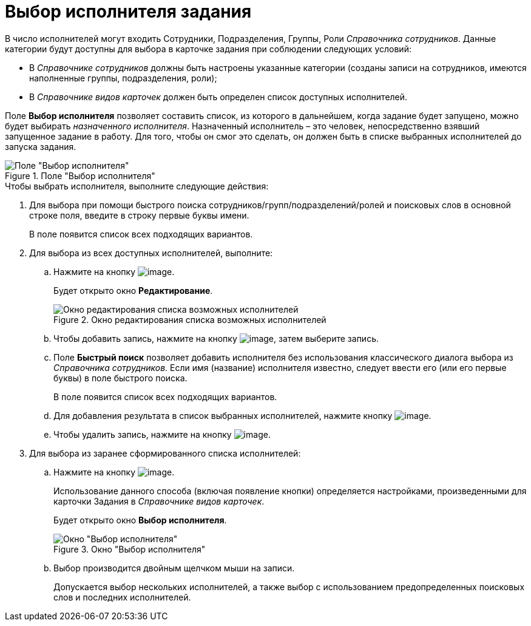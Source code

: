 = Выбор исполнителя задания

В число исполнителей могут входить Сотрудники, Подразделения, Группы, Роли _Справочника сотрудников_. Данные категории будут доступны для выбора в карточке задания при соблюдении следующих условий:

* В _Справочнике сотрудников_ должны быть настроены указанные категории (созданы записи на сотрудников, имеются наполненные группы, подразделения, роли);
* В _Справочнике видов карточек_ должен быть определен список доступных исполнителей.

Поле *Выбор исполнителя* позволяет составить список, из которого в дальнейшем, когда задание будет запущено, можно будет выбирать _назначенного исполнителя_. Назначенный исполнитель – это человек, непосредственно взявший запущенное задание в работу. Для того, чтобы он смог это сделать, он должен быть в списке выбранных исполнителей до запуска задания.

.Поле "Выбор исполнителя"
image::Tcard_select_performer.png[Поле "Выбор исполнителя"]

.Чтобы выбрать исполнителя, выполните следующие действия:
. Для выбора при помощи быстрого поиска сотрудников/групп/подразделений/ролей и поисковых слов в основной строке поля, введите в строку первые буквы имени.
+
В поле появится список всех подходящих вариантов.
. Для выбора из всех доступных исполнителей, выполните:
+
.. Нажмите на кнопку image:buttons/open_field_list.png[image].
+
Будет открыто окно *Редактирование*.
+
.Окно редактирования списка возможных исполнителей
image::Tcard_select_performer_all.png[Окно редактирования списка возможных исполнителей]
+
.. Чтобы добавить запись, нажмите на кнопку image:buttons/add_green_plus.png[image], затем выберите запись.
.. Поле *Быстрый поиск* позволяет добавить исполнителя без использования классического диалога выбора из _Справочника сотрудников._ Если имя (название) исполнителя известно, следует ввести его (или его первые буквы) в поле быстрого поиска.
+
В поле появится список всех подходящих вариантов.
+
.. Для добавления результата в список выбранных исполнителей, нажмите кнопку image:buttons/Add.png[image].
.. Чтобы удалить запись, нажмите на кнопку image:buttons/delete_red_x.png[image].
+
. Для выбора из заранее сформированного списка исполнителей:
+
.. Нажмите на кнопку image:buttons/star.png[image].
+
Использование данного способа (включая появление кнопки) определяется настройками, произведенными для карточки Задания в _Справочнике видов карточек_.
+
Будет открыто окно *Выбор исполнителя*.
+
.Окно "Выбор исполнителя"
image::Tcard_select_performer_list.png[Окно "Выбор исполнителя"]
+
.. Выбор производится двойным щелчком мыши на записи.
+
Допускается выбор нескольких исполнителей, а также выбор с использованием предопределенных поисковых слов и последних исполнителей.
